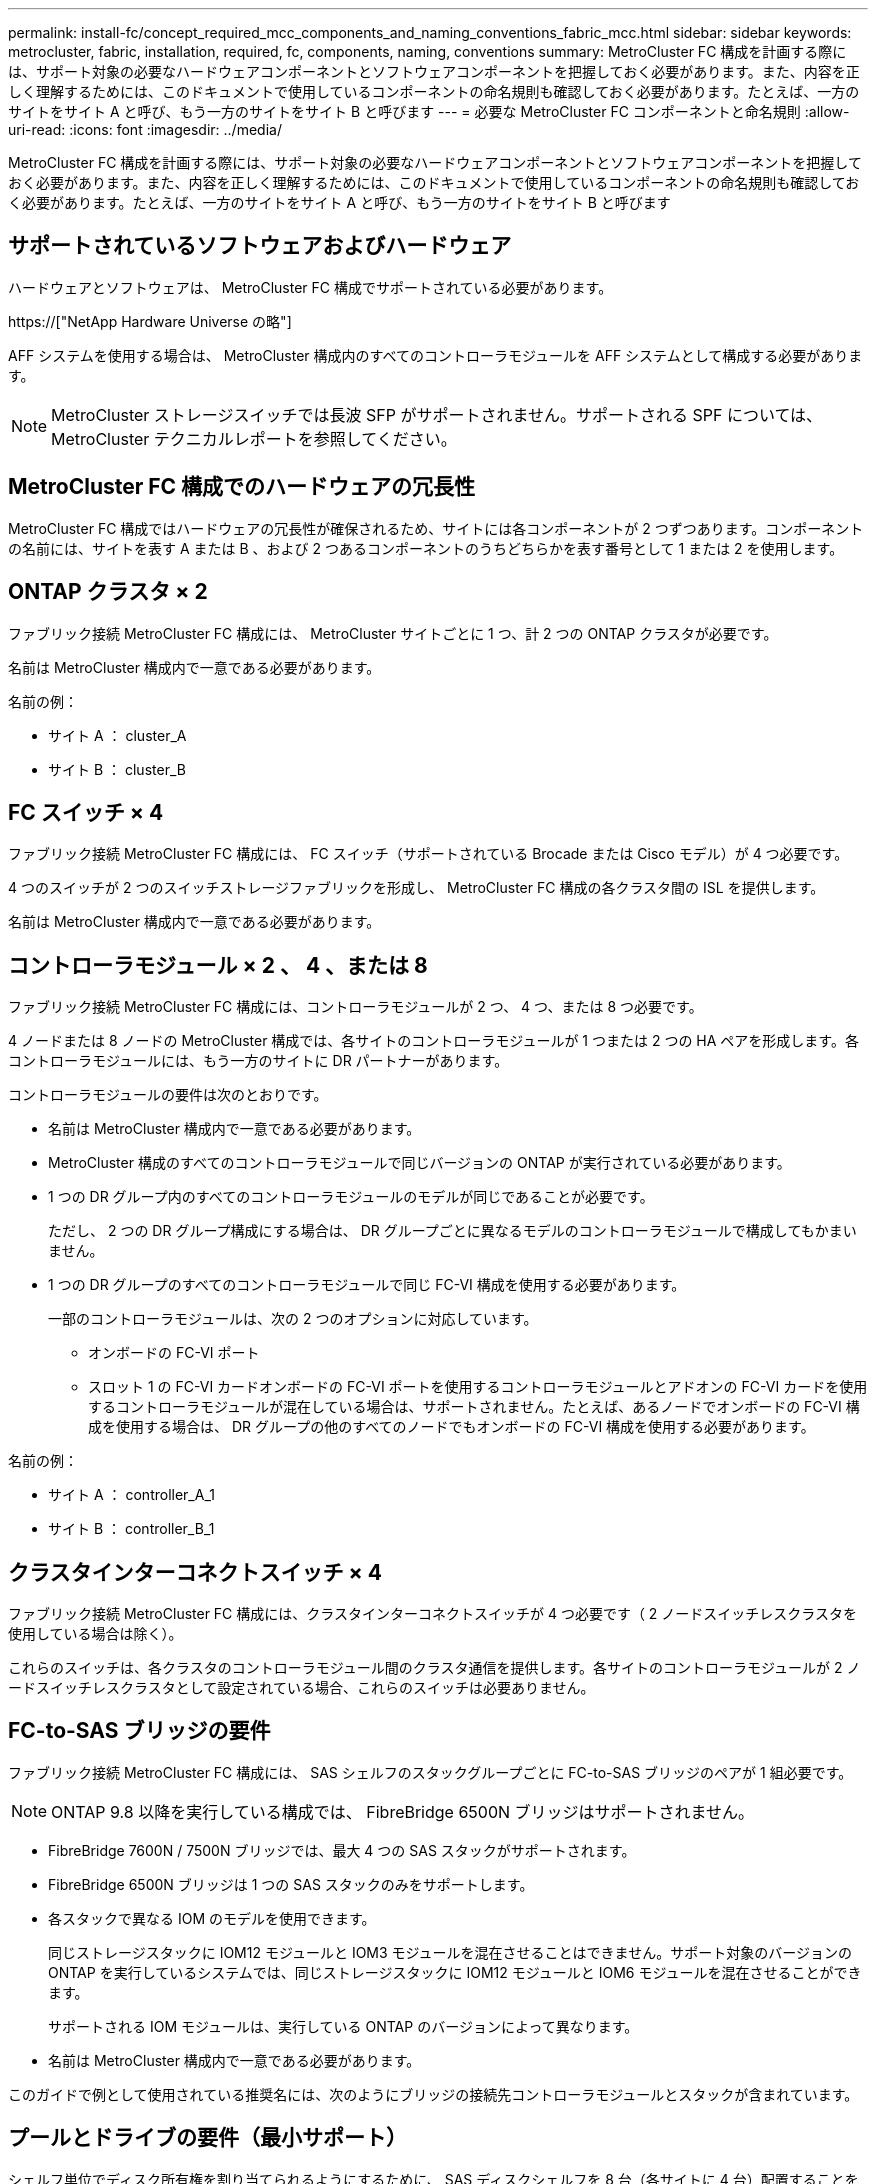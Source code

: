 ---
permalink: install-fc/concept_required_mcc_components_and_naming_conventions_fabric_mcc.html 
sidebar: sidebar 
keywords: metrocluster, fabric, installation, required, fc, components, naming, conventions 
summary: MetroCluster FC 構成を計画する際には、サポート対象の必要なハードウェアコンポーネントとソフトウェアコンポーネントを把握しておく必要があります。また、内容を正しく理解するためには、このドキュメントで使用しているコンポーネントの命名規則も確認しておく必要があります。たとえば、一方のサイトをサイト A と呼び、もう一方のサイトをサイト B と呼びます 
---
= 必要な MetroCluster FC コンポーネントと命名規則
:allow-uri-read: 
:icons: font
:imagesdir: ../media/


[role="lead"]
MetroCluster FC 構成を計画する際には、サポート対象の必要なハードウェアコンポーネントとソフトウェアコンポーネントを把握しておく必要があります。また、内容を正しく理解するためには、このドキュメントで使用しているコンポーネントの命名規則も確認しておく必要があります。たとえば、一方のサイトをサイト A と呼び、もう一方のサイトをサイト B と呼びます



== サポートされているソフトウェアおよびハードウェア

ハードウェアとソフトウェアは、 MetroCluster FC 構成でサポートされている必要があります。

https://["NetApp Hardware Universe の略"]

AFF システムを使用する場合は、 MetroCluster 構成内のすべてのコントローラモジュールを AFF システムとして構成する必要があります。


NOTE: MetroCluster ストレージスイッチでは長波 SFP がサポートされません。サポートされる SPF については、 MetroCluster テクニカルレポートを参照してください。



== MetroCluster FC 構成でのハードウェアの冗長性

MetroCluster FC 構成ではハードウェアの冗長性が確保されるため、サイトには各コンポーネントが 2 つずつあります。コンポーネントの名前には、サイトを表す A または B 、および 2 つあるコンポーネントのうちどちらかを表す番号として 1 または 2 を使用します。



== ONTAP クラスタ × 2

ファブリック接続 MetroCluster FC 構成には、 MetroCluster サイトごとに 1 つ、計 2 つの ONTAP クラスタが必要です。

名前は MetroCluster 構成内で一意である必要があります。

名前の例：

* サイト A ： cluster_A
* サイト B ： cluster_B




== FC スイッチ × 4

ファブリック接続 MetroCluster FC 構成には、 FC スイッチ（サポートされている Brocade または Cisco モデル）が 4 つ必要です。

4 つのスイッチが 2 つのスイッチストレージファブリックを形成し、 MetroCluster FC 構成の各クラスタ間の ISL を提供します。

名前は MetroCluster 構成内で一意である必要があります。



== コントローラモジュール × 2 、 4 、または 8

ファブリック接続 MetroCluster FC 構成には、コントローラモジュールが 2 つ、 4 つ、または 8 つ必要です。

4 ノードまたは 8 ノードの MetroCluster 構成では、各サイトのコントローラモジュールが 1 つまたは 2 つの HA ペアを形成します。各コントローラモジュールには、もう一方のサイトに DR パートナーがあります。

コントローラモジュールの要件は次のとおりです。

* 名前は MetroCluster 構成内で一意である必要があります。
* MetroCluster 構成のすべてのコントローラモジュールで同じバージョンの ONTAP が実行されている必要があります。
* 1 つの DR グループ内のすべてのコントローラモジュールのモデルが同じであることが必要です。
+
ただし、 2 つの DR グループ構成にする場合は、 DR グループごとに異なるモデルのコントローラモジュールで構成してもかまいません。

* 1 つの DR グループのすべてのコントローラモジュールで同じ FC-VI 構成を使用する必要があります。
+
一部のコントローラモジュールは、次の 2 つのオプションに対応しています。

+
** オンボードの FC-VI ポート
** スロット 1 の FC-VI カードオンボードの FC-VI ポートを使用するコントローラモジュールとアドオンの FC-VI カードを使用するコントローラモジュールが混在している場合は、サポートされません。たとえば、あるノードでオンボードの FC-VI 構成を使用する場合は、 DR グループの他のすべてのノードでもオンボードの FC-VI 構成を使用する必要があります。




名前の例：

* サイト A ： controller_A_1
* サイト B ： controller_B_1




== クラスタインターコネクトスイッチ × 4

ファブリック接続 MetroCluster FC 構成には、クラスタインターコネクトスイッチが 4 つ必要です（ 2 ノードスイッチレスクラスタを使用している場合は除く）。

これらのスイッチは、各クラスタのコントローラモジュール間のクラスタ通信を提供します。各サイトのコントローラモジュールが 2 ノードスイッチレスクラスタとして設定されている場合、これらのスイッチは必要ありません。



== FC-to-SAS ブリッジの要件

ファブリック接続 MetroCluster FC 構成には、 SAS シェルフのスタックグループごとに FC-to-SAS ブリッジのペアが 1 組必要です。


NOTE: ONTAP 9.8 以降を実行している構成では、 FibreBridge 6500N ブリッジはサポートされません。

* FibreBridge 7600N / 7500N ブリッジでは、最大 4 つの SAS スタックがサポートされます。
* FibreBridge 6500N ブリッジは 1 つの SAS スタックのみをサポートします。
* 各スタックで異なる IOM のモデルを使用できます。
+
同じストレージスタックに IOM12 モジュールと IOM3 モジュールを混在させることはできません。サポート対象のバージョンの ONTAP を実行しているシステムでは、同じストレージスタックに IOM12 モジュールと IOM6 モジュールを混在させることができます。

+
サポートされる IOM モジュールは、実行している ONTAP のバージョンによって異なります。

* 名前は MetroCluster 構成内で一意である必要があります。


このガイドで例として使用されている推奨名には、次のようにブリッジの接続先コントローラモジュールとスタックが含まれています。



== プールとドライブの要件（最小サポート）

シェルフ単位でディスク所有権を割り当てられるようにするために、 SAS ディスクシェルフを 8 台（各サイトに 4 台）配置することを推奨します。

MetroCluster 構成では、各サイトに最小構成が必要です。

* 各ノードのサイトに少なくとも 1 つのローカルプールと 1 つのリモートプールがあります。
+
たとえば、各サイトにノードが 2 つある 4 ノード MetroCluster 構成では、各サイトにプールが 4 つ必要です。

* 各プールに少なくとも 7 本のドライブ。
+
各ノードにミラーされたデータアグリゲートが 1 つある 4 ノード MetroCluster 構成では、最小構成として 24 本のディスクがサイトに必要です。



サポートされる最小構成では、各プールのドライブレイアウトは次のようになります。

* ルートドライブ × 3 本
* 3 本のデータドライブ
* スペアドライブ x 1 本


サポートされる最小構成では、各サイトに少なくとも 1 台のシェルフが必要です。

MetroCluster 構成では、 RAID-DP と RAID 4 がサポートされます。



== 空きのあるシェルフでのドライブの配置場所に関する考慮事項

収容数が半分（ 24 ドライブシェルフに 12 本のドライブ）のシェルフを使用している場合にドライブの自動割り当てを正しく行うには、スロット 0~5 および 18~23 にドライブを配置する必要があります。

シェルフに空きがある構成では、シェルフの 4 つの部分にドライブを均等に配置する必要があります。



== IOM12 モジュールと IOM 6 モジュールをスタック内に混在させる

使用している ONTAP のバージョンでシェルフの混在がサポートされている必要がお使いのバージョンの ONTAP でシェルフの混在がサポートされているかどうかを確認するには、 Interoperability Matrix Tool （ IMT ）を参照してください。 https://["ネットアップの相互運用性"]

シェルフ混在の詳細については、以下を参照してください。 https://["IOM12 モジュールを搭載したシェルフを IOM6 モジュールを搭載したシェルフのスタックにホットアドします"]



== ブリッジの命名規則

ブリッジでは、次のような命名規則を使用します。

ペア内の 'bridge_site_stack グループ・ロケーション

|===


| 名前の各部分 | 特定のインターフェイス | 有効な値 


 a| 
サイト
 a| 
ブリッジペアが物理的に配置されているサイト。
 a| 
A または B



 a| 
スタックグループ
 a| 
ブリッジペアが接続されているスタックグループの番号。

* FibreBridge 7600N / 7500N ブリッジでは、スタックグループで最大 4 個のスタックがサポートされます。
+
スタックグループに含めることができるストレージシェルフは 10 個までです。

* FibreBridge 6500N ブリッジでは、スタックグループでサポートされるスタックは 1 つだけです。

 a| 
1 、 2 など



 a| 
ペア内の場所
 a| 
ブリッジペア内のブリッジ。ブリッジのペアは、特定のスタックグループに接続します。
 a| 
a または b

|===
各サイトの 1 つのスタックグループのブリッジ名の例：

* bridge_A_1a
* bridge_A_1b
* bridge_B_1a
* bridge_B_1b

